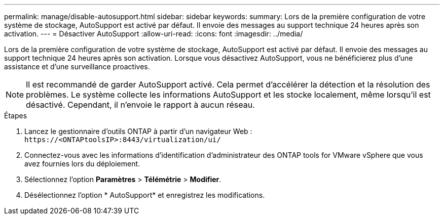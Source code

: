 ---
permalink: manage/disable-autosupport.html 
sidebar: sidebar 
keywords:  
summary: Lors de la première configuration de votre système de stockage, AutoSupport est activé par défaut. Il envoie des messages au support technique 24 heures après son activation. 
---
= Désactiver AutoSupport
:allow-uri-read: 
:icons: font
:imagesdir: ../media/


[role="lead"]
Lors de la première configuration de votre système de stockage, AutoSupport est activé par défaut. Il envoie des messages au support technique 24 heures après son activation.  Lorsque vous désactivez AutoSupport, vous ne bénéficierez plus d'une assistance et d'une surveillance proactives.


NOTE: Il est recommandé de garder AutoSupport activé.  Cela permet d’accélérer la détection et la résolution des problèmes.  Le système collecte les informations AutoSupport et les stocke localement, même lorsqu'il est désactivé.  Cependant, il n'envoie le rapport à aucun réseau.

.Étapes
. Lancez le gestionnaire d’outils ONTAP à partir d’un navigateur Web : `\https://<ONTAPtoolsIP>:8443/virtualization/ui/`
. Connectez-vous avec les informations d’identification d’administrateur des ONTAP tools for VMware vSphere que vous avez fournies lors du déploiement.
. Sélectionnez l'option *Paramètres* > *Télémétrie* > *Modifier*.
. Désélectionnez l'option * AutoSupport* et enregistrez les modifications.


